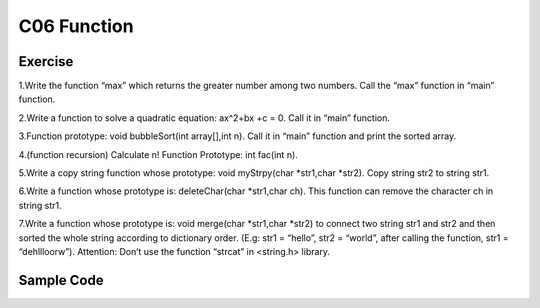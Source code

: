 ******************************
C06 Function
******************************

Exercise
=========================
1.Write the function “max” which returns the greater number among two numbers. Call the “max” function in “main” function.

2.Write a function to solve  a quadratic equation: ax^2+bx +c = 0. Call it in “main” function.

3.Function prototype: void bubbleSort(int array[],int n). Call it in “main” function and print the sorted array.

4.(function recursion) Calculate n! Function Prototype: int fac(int n).

5.Write a copy string function whose prototype: void myStrpy(char *str1,char *str2). Copy string str2 to string str1.

6.Write a function whose prototype is: deleteChar(char *str1,char ch). This function can remove the character ch in string str1.

7.Write a function whose prototype is: void merge(char *str1,char *str2) to connect two string str1 and str2 and then sorted the whole string according to dictionary order. (E.g: str1 = “hello”, str2 = “world”, after calling the function, str1 = “dehllloorw”).  Attention: Don’t use the function “strcat” in <string.h> library.

Sample Code
=========================
